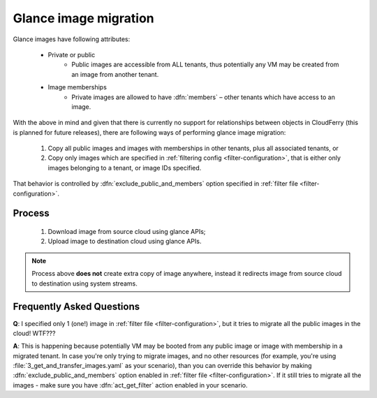 .. _glance-image-migration:

======================
Glance image migration
======================

Glance images have following attributes:

 - Private or public
     - Public images are accessible from ALL tenants, thus potentially any VM
       may be created from an image from another tenant.
 - Image memberships
     - Private images are allowed to have :dfn:`members` – other tenants
       which have access to an image.

With the above in mind and given that there is currently no support for
relationships between objects in CloudFerry (this is planned for future
releases), there are following ways of performing glance image migration:

 1. Copy all public images and images with memberships in other tenants, plus
    all associated tenants, or
 2. Copy only images which are specified in
    :ref:`filtering config <filter-configuration>`, that is either only
    images belonging to a tenant, or image IDs specified.

That behavior is controlled by :dfn:`exclude_public_and_members` option
specified in :ref:`filter file <filter-configuration>`.


Process
-------

 1. Download image from source cloud using glance APIs;
 2. Upload image to destination cloud using glance APIs.

.. note::

    Process above **does not** create extra copy of image anywhere, instead
    it redirects image from source cloud to destination using system streams.


Frequently Asked Questions
--------------------------

**Q**: I specified only 1 (one!) image in
:ref:`filter file <filter-configuration>`, but it tries to migrate all the
public images in the cloud! WTF???

**A**: This is happening because potentially VM may be booted from any public
image or image with membership in a migrated tenant. In case you're only
trying to migrate images, and no other resources (for example, you're using
:file:`3_get_and_transfer_images.yaml` as your scenario), than you can
override this behavior by making :dfn:`exclude_public_and_members` option
enabled in :ref:`filter file <filter-configuration>`. If it still tries to
migrate all the images - make sure you have :dfn:`act_get_filter` action
enabled in your scenario.
